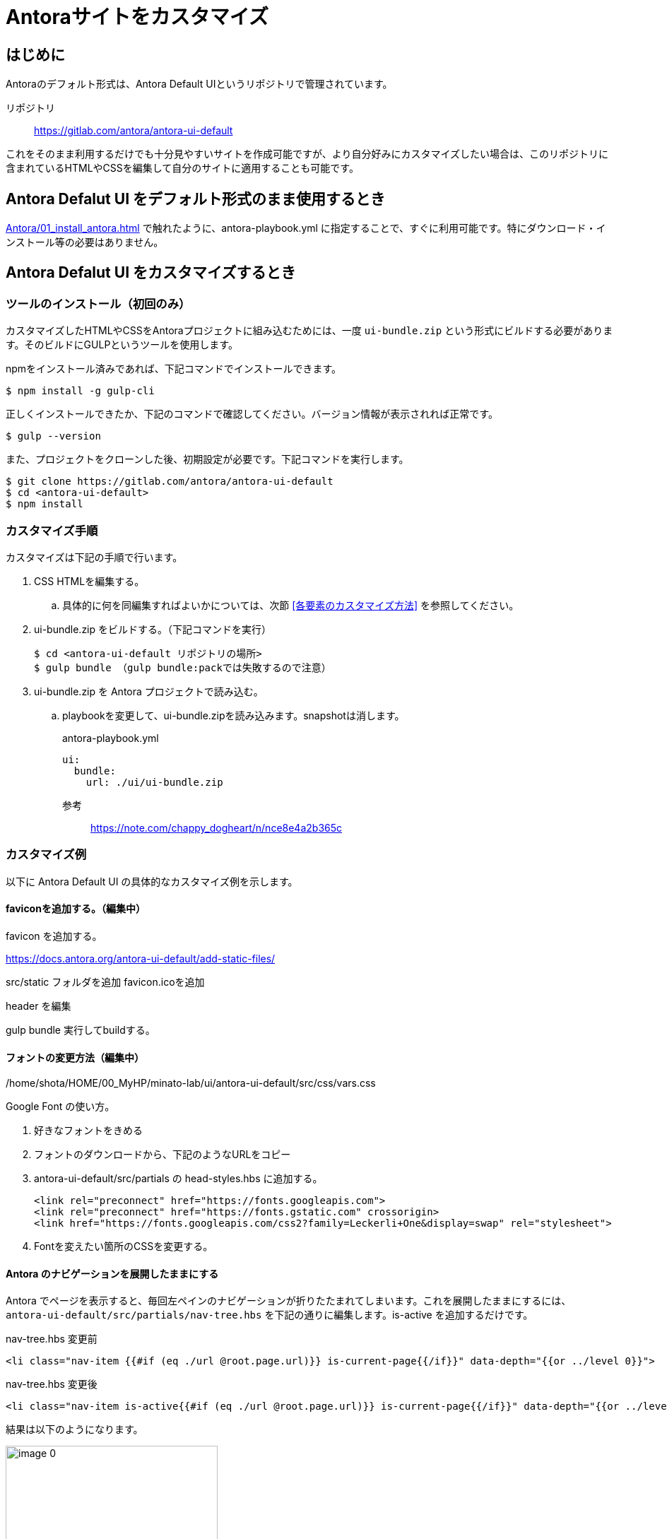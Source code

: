 :description: このページでは、Antora Default UI をカスタマイズする方法について説明します。

= Antoraサイトをカスタマイズ




== はじめに

Antoraのデフォルト形式は、Antora Default UIというリポジトリで管理されています。

リポジトリ:: https://gitlab.com/antora/antora-ui-default

これをそのまま利用するだけでも十分見やすいサイトを作成可能ですが、より自分好みにカスタマイズしたい場合は、このリポジトリに含まれているHTMLやCSSを編集して自分のサイトに適用することも可能です。



== Antora Defalut UI をデフォルト形式のまま使用するとき

xref:Antora/01_install_antora.adoc[] で触れたように、antora-playbook.yml に指定することで、すぐに利用可能です。特にダウンロード・インストール等の必要はありません。



== Antora Defalut UI をカスタマイズするとき

=== ツールのインストール（初回のみ）

カスタマイズしたHTMLやCSSをAntoraプロジェクトに組み込むためには、一度 `ui-bundle.zip` という形式にビルドする必要があります。そのビルドにGULPというツールを使用します。

npmをインストール済みであれば、下記コマンドでインストールできます。

[,bash]
----
$ npm install -g gulp-cli
----

正しくインストールできたか、下記のコマンドで確認してください。バージョン情報が表示されれば正常です。

[,bash]
----
$ gulp --version
----

また、プロジェクトをクローンした後、初期設定が必要です。下記コマンドを実行します。

[,bash]
----
$ git clone https://gitlab.com/antora/antora-ui-default
$ cd <antora-ui-default>
$ npm install
----




=== カスタマイズ手順

カスタマイズは下記の手順で行います。

. CSS HTMLを編集する。
.. 具体的に何を同編集すればよいかについては、次節 <<各要素のカスタマイズ方法>> を参照してください。
. ui-bundle.zip をビルドする。（下記コマンドを実行） 
+
[source,bash]
----
$ cd <antora-ui-default リポジトリの場所>
$ gulp bundle （gulp bundle:packでは失敗するので注意）
----
. ui-bundle.zip を Antora プロジェクトで読み込む。
.. playbookを変更して、ui-bundle.zipを読み込みます。snapshotは消します。
+
.antora-playbook.yml
[source,yaml]
----
ui:
  bundle:
    url: ./ui/ui-bundle.zip
----




参考::
https://note.com/chappy_dogheart/n/nce8e4a2b365c


=== カスタマイズ例

以下に Antora Default UI の具体的なカスタマイズ例を示します。

==== faviconを追加する。（編集中）

favicon を追加する。

https://docs.antora.org/antora-ui-default/add-static-files/

src/static フォルダを追加
favicon.icoを追加

header を編集

gulp bundle
実行してbuildする。

==== フォントの変更方法（編集中）
/home/shota/HOME/00_MyHP/minato-lab/ui/antora-ui-default/src/css/vars.css

Google Font の使い方。

. 好きなフォントをきめる
. フォントのダウンロードから、下記のようなURLをコピー
. antora-ui-default/src/partials の head-styles.hbs に追加する。

    <link rel="preconnect" href="https://fonts.googleapis.com">
    <link rel="preconnect" href="https://fonts.gstatic.com" crossorigin>
    <link href="https://fonts.googleapis.com/css2?family=Leckerli+One&display=swap" rel="stylesheet">

. Fontを変えたい箇所のCSSを変更する。




==== Antora のナビゲーションを展開したままにする

Antora でページを表示すると、毎回左ペインのナビゲーションが折りたたまれてしまいます。これを展開したままにするには、 `antora-ui-default/src/partials/nav-tree.hbs` を下記の通りに編集します。is-active を追加するだけです。

.nav-tree.hbs 変更前
[source,html]
----
<li class="nav-item {{#if (eq ./url @root.page.url)}} is-current-page{{/if}}" data-depth="{{or ../level 0}}">
----

.nav-tree.hbs 変更後
[source,html]
----
<li class="nav-item is-active{{#if (eq ./url @root.page.url)}} is-current-page{{/if}}" data-depth="{{or ../level 0}}">
----

結果は以下のようになります。

.変更前
image::Antora/image_0.png[width=300]

.変更後
image::Antora/image_1.png[width=300]

参考:: https://stackoverflow.com/questions/75671620/antora-keep-navigation-menu-expanded-while-clicking-any-of-the-items-in-the-me